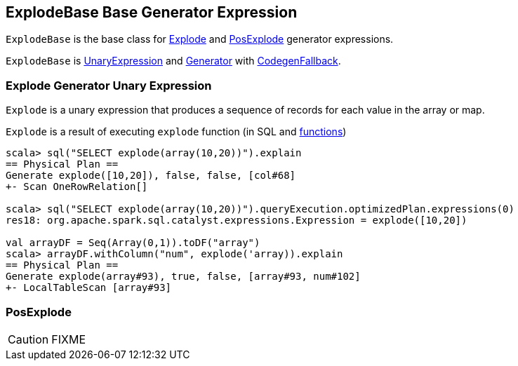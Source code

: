 == [[ExplodeBase]] ExplodeBase Base Generator Expression

`ExplodeBase` is the base class for <<Explode, Explode>> and <<PosExplode, PosExplode>> generator expressions.

`ExplodeBase` is link:spark-sql-Expression.adoc#UnaryExpression[UnaryExpression] and <<Generator, Generator>> with link:spark-sql-Expression.adoc#CodegenFallback[CodegenFallback].

=== [[Explode]] Explode Generator Unary Expression

`Explode` is a unary expression that produces a sequence of records for each value in the array or map.

`Explode` is a result of executing `explode` function (in SQL and link:spark-sql-functions.adoc#explode[functions])

[source, scala]
----
scala> sql("SELECT explode(array(10,20))").explain
== Physical Plan ==
Generate explode([10,20]), false, false, [col#68]
+- Scan OneRowRelation[]

scala> sql("SELECT explode(array(10,20))").queryExecution.optimizedPlan.expressions(0)
res18: org.apache.spark.sql.catalyst.expressions.Expression = explode([10,20])

val arrayDF = Seq(Array(0,1)).toDF("array")
scala> arrayDF.withColumn("num", explode('array)).explain
== Physical Plan ==
Generate explode(array#93), true, false, [array#93, num#102]
+- LocalTableScan [array#93]
----

=== [[PosExplode]] PosExplode

CAUTION: FIXME
